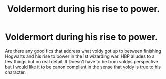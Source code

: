 #+TITLE: Voldermort during his rise to power.

* Voldermort during his rise to power.
:PROPERTIES:
:Author: hereticjedi
:Score: 17
:DateUnix: 1545089911.0
:DateShort: 2018-Dec-18
:END:
Are there any good fics that address what voldy got up to between finishing Hogwarts and his rise to power in the 1st wizarding war. HBP alludes to a few things but no real detail. It Doesn't have to be from voldys perspective but I would like it to be canon compliant in the sense that voldy is true to his character.

